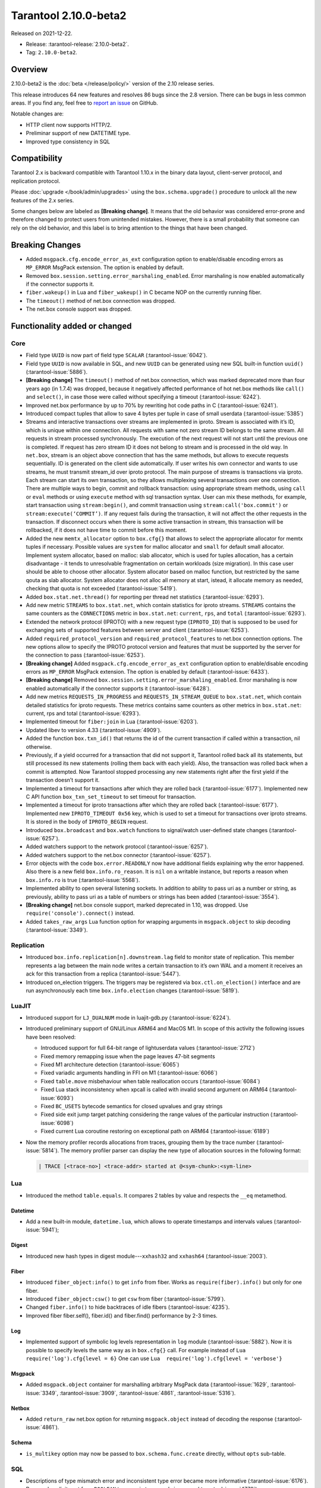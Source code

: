 Tarantool 2.10.0-beta2
======================

Released on 2021-12-22.

*   Release: :tarantool-release:`2.10.0-beta2`.
*   Tag: ``2.10.0-beta2``.

Overview
--------

2.10.0-beta2 is the
:doc:`beta </release/policy/>`
version of the 2.10 release series.

This release introduces 64 new features and resolves 86 bugs since the
2.8 version. There can be bugs in less common areas. If you find any,
feel free to `report an
issue <https://github.com/tarantool/tarantool/issues>`__ on GitHub.

Notable changes are:

-  HTTP client now supports HTTP/2.
-  Preliminar support of new DATETIME type.
-  Improved type consistency in SQL

Compatibility
-------------

Tarantool 2.x is backward compatible with Tarantool 1.10.x in the binary
data layout, client-server protocol, and replication protocol.

Please
:doc:`upgrade </book/admin/upgrades>`
using the ``box.schema.upgrade()`` procedure to unlock all the new
features of the 2.x series.

Some changes below are labeled as **[Breaking change]**.
It means that the old behavior was considered error-prone
and therefore changed to protect users from unintended mistakes.
However, there is a small probability that someone can rely on the old behavior,
and this label is to bring attention to the things that have been changed.

Breaking Changes
----------------

-  Added ``msgpack.cfg.encode_error_as_ext`` configuration option to
   enable/disable encoding errors as ``MP_ERROR`` MsgPack extension. The
   option is enabled by default.
-  Removed ``box.session.setting.error_marshaling_enabled``. Error
   marshaling is now enabled automatically if the connector supports it.
-  ``fiber.wakeup()`` in Lua and ``fiber_wakeup()`` in C became NOP on
   the currently running fiber.
-  The ``timeout()`` method of net.box connection was dropped.
-  The net.box console support was dropped.

Functionality added or changed
------------------------------

Core
~~~~

-  Field type ``UUID`` is now part of field type ``SCALAR`` (:tarantool-issue:`6042`).
-  Field type ``UUID`` is now available in SQL, and new ``UUID`` can be
   generated using new SQL built-in function ``uuid()`` (:tarantool-issue:`5886`).

-  **[Breaking change]** The ``timeout()`` method of net.box connection, which
   was marked deprecated more than four years ago (in 1.7.4) was
   dropped, because it negatively affected performance of hot net.box
   methods like ``call()`` and ``select()``, in case those were called without
   specifying a timeout (:tarantool-issue:`6242`).

-  Improved net.box performance by up to 70% by rewriting hot code paths
   in C (:tarantool-issue:`6241`).
-  Introduced compact tuples that allow to save 4 bytes per tuple in case
   of small userdata (:tarantool-issue:`5385`)
-  Streams and interactive transactions over streams are implemented in
   iproto. Stream is associated with it’s ID, which is unique within one
   connection. All requests with same not zero stream ID belongs to the
   same stream. All requests in stream processed synchronously. The
   execution of the next request will not start until the previous one
   is completed. If request has zero stream ID it does not belong to
   stream and is processed in the old way. In ``net.box``, stream is an
   object above connection that has the same methods, but allows to
   execute requests sequentially. ID is generated on the client side
   automatically. If user writes his own connector and wants to use
   streams, he must transmit stream_id over iproto protocol. The main
   purpose of streams is transactions via iproto. Each stream can start
   its own transaction, so they allows multiplexing several transactions
   over one connection. There are multiple ways to begin, commit and
   rollback transaction: using appropriate stream methods, using
   ``call`` or ``eval`` methods or using ``execute`` method with sql
   transaction syntax. User can mix these methods, for example, start
   transaction using ``stream:begin()``, and commit transaction using
   ``stream:call('box.commit')`` or ``stream:execute(‘COMMIT’)``. If any
   request fails during the transaction, it will not affect the other
   requests in the transaction. If disconnect occurs when there is some
   active transaction in stream, this transaction will be rollbacked, if
   it does not have time to commit before this moment.
-  Added the new ``memtx_allocator`` option to ``box.cfg{}`` that allows to select
   the appropriate allocator for memtx tuples if necessary. Possible
   values are ``system`` for malloc allocator and ``small`` for default
   small allocator. Implement system allocator, based on malloc: slab
   allocator, which is used for tuples allocation, has a certain
   disadvantage - it tends to unresolvable fragmentation on certain
   workloads (size migration). In this case user should be able to
   choose other allocator. System allocator based on malloc function,
   but restricted by the same qouta as slab allocator. System allocator
   does not alloc all memory at start, istead, it allocate memory as
   needed, checking that quota is not exceeded (:tarantool-issue:`5419`).
-  Added ``box.stat.net.thread()`` for reporting per thread net
   statistics (:tarantool-issue:`6293`).
-  Add new metric ``STREAMS`` to ``box.stat.net``, which contain
   statistics for iproto streams. ``STREAMS`` contains the same counters as the
   ``CONNECTIONS`` metric in ``box.stat.net``: ``current``, ``rps``, and ``total``
   (:tarantool-issue:`6293`).
-  Extended the network protocol (IPROTO) with a new request type
   (``IPROTO_ID``) that is supposed to be used for exchanging sets of
   supported features between server and client (:tarantool-issue:`6253`).
-  Added ``required_protocol_version`` and
   ``required_protocol_features`` to net.box connection options. The new
   options allow to specify the IPROTO protocol version and features
   that must be supported by the server for the connection to pass
   (:tarantool-issue:`6253`).
-  **[Breaking change]** Added ``msgpack.cfg.encode_error_as_ext``
   configuration option to enable/disable encoding errors as
   ``MP_ERROR`` MsgPack extension. The option is enabled by default
   (:tarantool-issue:`6433`).
-  **[Breaking change]** Removed
   ``box.session.setting.error_marshaling_enabled``. Error marshaling is
   now enabled automatically if the connector supports it (:tarantool-issue:`6428`).
-  Add new metrics ``REQUESTS_IN_PROGRESS`` and
   ``REQUESTS_IN_STREAM_QUEUE`` to ``box.stat.net``, which contain
   detailed statistics for iproto requests. These metrics contains same
   counters as other metrics in ``box.stat.net``: current, rps and total
   (:tarantool-issue:`6293`).
-  Implemented timeout for ``fiber:join`` in Lua (:tarantool-issue:`6203`).
-  Updated libev to version 4.33 (:tarantool-issue:`4909`).
-  Added the function ``box.txn_id()`` that returns the id of the current
   transaction if called within a transaction, nil otherwise.
-  Previously, if a yield occurred for a transaction that did not support
   it, Tarantool rolled back all its statements, but still processed its new
   statements (rolling them back with each yield). Also, the
   transaction was rolled back when a commit is attempted. Now Tarantool
   stopped processing any new statements right after the first yield if the
   transaction doesn’t support it.
-  Implemented a timeout for transactions after which they are rolled
   back (:tarantool-issue:`6177`). Implemented new C API function ``box_txn_set_timeout``
   to set timeout for transaction.
-  Implemented a timeout for iproto transactions after which they are
   rolled back (:tarantool-issue:`6177`). Implemented new ``IPROTO_TIMEOUT 0x56`` key,
   which is used to set a timeout for transactions over iproto streams.
   It is stored in the body of ``IPROTO_BEGIN`` request.
-  Introduced ``box.broadcast`` and ``box.watch`` functions to
   signal/watch user-defined state changes (:tarantool-issue:`6257`).
-  Added watchers support to the network protocol (:tarantool-issue:`6257`).
-  Added watchers support to the net.box connector (:tarantool-issue:`6257`).
-  Error objects with the code ``box.error.READONLY`` now have
   additional fields explaining why the error happened. Also there is a
   new field ``box.info.ro_reason``. It is ``nil`` on a writable
   instance, but reports a reason when ``box.info.ro`` is true
   (:tarantool-issue:`5568`).
-  Implemented ability to open several listening sockets. In addition to
   ability to pass uri as a number or string, as previously, ability to
   pass uri as a table of numbers or strings has been added (:tarantool-issue:`3554`).

-  **[Breaking change]** net.box console support, marked
   deprecated in 1.10, was dropped. Use ``require('console').connect()``
   instead.

-  Added ``takes_raw_args`` Lua function option for wrapping arguments
   in ``msgpack.object`` to skip decoding (:tarantool-issue:`3349`).

Replication
~~~~~~~~~~~

-  Introduced ``box.info.replication[n].downstream.lag`` field to
   monitor state of replication. This member represents a lag between
   the main node writes a certain transaction to it’s own WAL and a
   moment it receives an ack for this transaction from a replica
   (:tarantool-issue:`5447`).
-  Introduced on_election triggers. The triggers may be registered via
   ``box.ctl.on_election()`` interface and are run asynchronously each
   time ``box.info.election`` changes (:tarantool-issue:`5819`).

LuaJIT
~~~~~~

-  Introduced support for ``LJ_DUALNUM`` mode in luajit-gdb.py
   (:tarantool-issue:`6224`).
-  Introduced preliminary support of GNU/Linux ARM64 and MacOS M1. In
   scope of this activity the following issues have been resolved:

   -  Introduced support for full 64-bit range of lightuserdata values
      (:tarantool-issue:`2712`)
   -  Fixed memory remapping issue when the page leaves 47-bit segments
   -  Fixed M1 architecture detection (:tarantool-issue:`6065`)
   -  Fixed variadic arguments handling in FFI on M1 (:tarantool-issue:`6066`)
   -  Fixed ``table.move`` misbehaviour when table reallocation occurs
      (:tarantool-issue:`6084`)
   -  Fixed Lua stack inconsistency when xpcall is called with invalid
      second argument on ARM64 (:tarantool-issue:`6093`)
   -  Fixed ``BC_USETS`` bytecode semantics for closed upvalues and gray
      strings
   -  Fixed side exit jump target patching considering the range values
      of the particular instruction (:tarantool-issue:`6098`)
   -  Fixed current Lua coroutine restoring on exceptional path on ARM64
      (:tarantool-issue:`6189`)

-  Now the memory profiler records allocations from traces, grouping them by
   the trace number (:tarantool-issue:`5814`). The memory profiler parser can display
   the new type of allocation sources in the following format:

   ..  code-block:: none

       | TRACE [<trace-no>] <trace-addr> started at @<sym-chunk>:<sym-line>

Lua
~~~

-  Introduced the method ``table.equals``. It compares 2 tables by value and
   respects the ``__eq`` metamethod.

Datetime
^^^^^^^^

-  Add a new built-in module, ``datetime.lua``, which allows to operate
   timestamps and intervals values (:tarantool-issue:`5941`);

Digest
^^^^^^

-  Introduced new hash types in digest module---``xxhash32`` and
   ``xxhash64`` (:tarantool-issue:`2003`).

Fiber
^^^^^

-  Introduced ``fiber_object:info()`` to get ``info`` from fiber. Works
   as ``require(fiber).info()`` but only for one fiber.
-  Introduced ``fiber_object:csw()`` to get ``csw`` from fiber (:tarantool-issue:`5799`).
-  Changed ``fiber.info()`` to hide backtraces of idle fibers (:tarantool-issue:`4235`).
-  Improved fiber fiber.self(), fiber.id() and fiber.find() performance
   by 2-3 times.

Log
^^^

-  Implemented support of symbolic log levels representation in ``log``
   module (:tarantool-issue:`5882`). Now it is possible to specify levels the same way
   as in ``box.cfg{}`` call. For example instead of
   ``Lua  require('log').cfg{level = 6}`` One can use
   ``Lua  require('log').cfg{level = 'verbose'}``

Msgpack
^^^^^^^

-  Added ``msgpack.object`` container for marshalling arbitrary MsgPack
   data (:tarantool-issue:`1629`, :tarantool-issue:`3349`,
   :tarantool-issue:`3909`, :tarantool-issue:`4861`, :tarantool-issue:`5316`).

Netbox
^^^^^^

-  Added ``return_raw`` net.box option for returning ``msgpack.object``
   instead of decoding the response (:tarantool-issue:`4861`).

Schema
^^^^^^

-  ``is_multikey`` option may now be passed to
   ``box.schema.func.create`` directly, without ``opts`` sub-table.

SQL
~~~

-  Descriptions of type mismatch error and inconsistent type error
   became more informative (:tarantool-issue:`6176`).
-  Removed explicit cast from ``BOOLEAN`` to numeric types and vice versa
   (:tarantool-issue:`4770`).
-  Removed explicit cast from ``VARBINARY`` to numeric types and vice versa
   (:tarantool-issue:`4772`, :tarantool-issue:`5852`).
-  Fixed a bug due to which a string that is not NULL-terminated could
   not be cast to ``BOOLEAN``, even if the conversion should be successful
   according to the rules.
-  Now a numeric value can be cast to another numeric type only if the
   cast is precise. In addition, a ``UUID`` value cannot be implicitly cast
   to ``STRING/VARBINARY``, and a ``STRING/VARBINARY`` value cannot be
   implicitly cast to a ``UUID`` (:tarantool-issue:`4470`).
-  Now any number can be compared to any other number, and values of any
   scalar type can be compared to any other value of the same type. A
   value of a non-numeric scalar type cannot be compared with a value of
   any other scalar type (:tarantool-issue:`4230`).
-  SQL built-in functions were removed from ``_func`` system space
   (:tarantool-issue:`6106`).
-  Function are now looked up first in SQL built-in functions and then
   in user-defined functions.
-  Fixed incorrect error message in case of misuse of the function used
   to set the default value.
-  The ``typeof()`` function with ``NULL`` as an argument now returns ``NULL``
   (:tarantool-issue:`5956`).
-  The ``SCALAR`` and ``NUMBER`` types have been reworked in SQL. Now ``SCALAR``
   values cannot be implicitly cast to any other scalar type, and NUMBER
   values cannot be implicitly cast to any other numeric type. This
   means that arithmetic and bitwise operations and concatenation are no
   longer allowed for ``SCALAR`` and ``NUMBER`` values. In addition, any ``SCALAR``
   value can now be compared with values of any other scalar type using
   the ``SCALAR`` rules (:tarantool-issue:`6221`).
-  Field type ``DECIMAL`` is now available in SQL. Decimal can be implcitly
   cast to and from ``INTEGER`` and ``DOUBLE``, it can participate in arithmetic
   operations and comparison between ``DECIMAL`` and all other numeric types
   are defined (:tarantool-issue:`4415`).
-  The argument types of SQL built-in functions are now checked in most
   cases during parsing. In addition, the number of arguments is now
   always checked during parsing (:tarantool-issue:`6105`).
-  Now ``DECIMAL`` values can be bound in SQL (:tarantool-issue:`4717`).
-  A value consisting of digits and a decimal point is now parsed as
   ``DECIMAL`` (:tarantool-issue:`6456`).
-  Field type ``ANY`` is now available in SQL (:tarantool-issue:`3174`).
-  Built-in SQL functions now work correctly with ``DECIMAL`` values
   (:tarantool-issue:`6355`).
-  A default type is now defined in case the argument type of a SQL
   built-in function cannot be determined during parsing (:tarantool-issue:`4415`).
-  Field type ARRAY is now available in SQL. The syntax has also been
   implemented to allow the creation of ``ARRAY`` values (:tarantool-issue:`4762`).

.. _fiber-1:

Fiber
~~~~~

-  Previously, the ``csw`` (Context SWitch) of a new fiber could be more than 0, now
   it is always 0 (:tarantool-issue:`5799`).

Luarocks
~~~~~~~~

-  Set ``FORCE_CONFIG=false`` for luarocks config to allow loading
   project-side ``.rocks/config-5.1.lua``.

Xlog
~~~~

-  Reduced snapshot verbosity (:tarantool-issue:`6620`).

Build
~~~~~

-  Added bundling of libnghttp2 for bundled libcurl to support HTTP/2
   for http client. The CMake version requirement is updated from 3.2 to
   3.3.
-  Fedora-34 build is now supported. (:tarantool-issue:`6074`)
-  Stopped support of fedora-28 and fedora-29.
-  Stopped support of Ubuntu Trusty (14.04). (:tarantool-issue:`6502`)
-  Bumped debian package compatibility level to 10 (:tarantool-issue:`5429`). Bump minimal
   required debhelper to version 10 (except for Ubuntu Xenial).
-  Removed Windows binaries from debian source packages (:tarantool-issue:`6390`).
-  Bumped debian control Standards-Version to 4.5.1 (:tarantool-issue:`6390`).

Bugs fixed
----------

.. _core-1:

Core
~~~~

-  **[Breaking change]** ``fiber.wakeup()`` in Lua and
   ``fiber_wakeup()`` in C became NOP on the currently running fiber.
   Previously they allowed to ignore the next yield or sleep leading
   to unexpected spurious wakeups. Could lead to a crash (in debug
   build) or undefined behaviour (in release build) if called right
   before ``fiber.create()`` in Lua or ``fiber_start()`` in C (:tarantool-issue:`6043`).

   There was a single use case for that---rescheduling in the same event
   loop iteration, which is not the same as ``fiber.sleep(0)`` in Lua and
   ``fiber_sleep(0)`` in C. It could be done in C like this:

   .. code-block:: c

      fiber_wakeup(fiber_self());
      fiber_yield();

   and in Lua like this:

   .. code-block:: lua

      fiber.self():wakeup()
      fiber.yield()

   Now to get the same effect in C use ``fiber_reschedule()``. In Lua it
   is now simply impossible to reschedule the current fiber in the same
   event loop iteration directly. But still can reschedule self through
   a second fiber like this (**never use it, please**):

   .. code-block:: lua

      local self = fiber.self()
      fiber.new(function() self:wakeup() end)
      fiber.sleep(0)

-  Fixed memory leak on each ``box.on_commit()`` and
   ``box.on_rollback()`` (:tarantool-issue:`6025`).
-  Fixed lack of testing for non noinable fibers in ``fiber_join()``
   call. This could lead to unpredictable results. Note the issue
   affects C level only, in Lua interface ``fiber:join()`` the
   protection is turned on already.
-  Now Tarantool yields when scanning ``.xlog`` files for the latest
   applied vclock and when finding the right place in ``.xlog``\ s to
   start recovering. This means that the instance is responsive right
   after ``box.cfg`` call even when an empty ``.xlog`` was not created
   on previous exit. Also this prevents relay from timing out when a
   freshly subscribed replica needs rows from the end of a relatively
   long (hundreds of MBs) ``.xlog`` (:tarantool-issue:`5979`).

-  The counter in ``x.yM rows processed`` log messages does not reset on
   each new recovered ``xlog`` anymore.
-  Fixed wrong type specification when printing fiber state change which
   lead to negative fiber’s ID logging (:tarantool-issue:`5846`).

   For example,

   ..  code-block::

      main/-244760339/cartridge.failover.task I> Instance state changed
   
   instead of proper
   
   ..  code-block::
      
       main/4050206957/cartridge.failover.task I> Instance state changed

-  Fiber IDs were switched to monotonically increasing unsigned 8 byte
   integers so that there won’t be IDs wrapping anymore. This allows to
   detect fiber precedence by their IDs if needed (:tarantool-issue:`5846`).
-  Fixed a crash in JSON update on tuple/space when it had more than one
   operation, they accessed fields in reversed order, and these fields
   didn’t exist. Example:
   ``box.tuple.new({1}):update({{'=', 4, 4}, {'=', 3, 3}})`` (:tarantool-issue:`6069`).
-  Fixed invalid results produced by ``json`` module’s ``encode``
   function when it was used from Lua’s garbage collector. For instance,
   in functions used as ``ffi.gc()`` (:tarantool-issue:`6050`).
-  Added check for user input of the number of iproto threads---value
   must be > 0 and less then or equal to 1000 (:tarantool-issue:`6005`).
-  Fixed error related to the fact that if user changed listen
   address, all iproto threads closed same socket multiple times. Fixed
   error, related to the fact, that tarantool not deleting the unix
   socket path, when it’s finishing work.
-  Fixed a crash in MVCC during simultaneous update of a key in
   different transactions (:tarantool-issue:`6131`)
-  Fix a bug when memtx MVCC crashed during reading uncommitted DDL
   (:tarantool-issue:`5515`)
-  Fixed a bug when memtx MVCC crashed if an index was created in
   transaction (:tarantool-issue:`6137`)
-  Fixed segmentation fault with MVCC when the entire space was updated
   concurrently (:tarantool-issue:`5892`)
-  Fixed a bug with failed assertion after stress update of the same
   key. (:tarantool-issue:`6193`)
-  Fixed a crash if you call ``box.snapshot`` during an incomplete transaction
   (:tarantool-issue:`6229`)
-  Fixed console client connection breakage if request times out
   (:tarantool-issue:`6249`).
-  Added missing broadcast to ``net.box.future:discard()`` so that now
   fibers waiting for a request result are woken up when the request is
   discarded (:tarantool-issue:`6250`).
-  ``box.info.uuid``, ``box.info.cluster.uuid``, and
   ``tostring(decimal)`` with any decimal number in Lua sometimes could
   return garbage if ``__gc`` handlers are used in user’s code
   (:tarantool-issue:`6259`).
-  Fixed an error message that happened in very specific case during MVCC
   operation (:tarantool-issue:`6247`)
-  Fixed a repeatable read violation after delete (:tarantool-issue:`6206`)
-  Fixed a bug when hash ``select{}`` was not tracked by MVCC engine (:tarantool-issue:`6040`)
-  Fixed a crash in MVCC after drop of a space with several indexes
   (:tarantool-issue:`6274`)
-  Fixed a bug when GC at some state could leave tuples in secondary
   indexes (:tarantool-issue:`6234`)
-  Yields after DDL operations in MVCC mode are now disallowed. It fixed the crash
   that took place in case several transactions refer to system spaces
   (:tarantool-issue:`5998`).
-  Fixed a bug in MVCC connected that happened on rollback after DDL
   operation (:tarantool-issue:`5998`).
-  Fixed a bug when rollback resulted in unserializable behaviour
   (:tarantool-issue:`6325`)
-  Previously, when a net.box connection was closed, all requests that
   had not been sent were discarded. This patch fixed this behavior:
   all requests queued for sending before the connection is closed are
   guaranteed to be sent (:tarantool-issue:`6338`).
-  Fixed a crash during replace of malformed tuple into ``_schema`` system
   space (:tarantool-issue:`6332`).
-  Fixed dropping incoming messages when connection is closed or
   ``SHUT_RDWR`` received and ``net_msg_max`` or readahead limit is reached
   (:tarantool-issue:`6292`).
-  Fixed memory leak in case of replace during background alter of primary
   index (:tarantool-issue:`6290`)
-  Fixed a bug when rollbacked changes appears in built-in-background
   index (:tarantool-issue:`5958`)
-  Fixed a crash while encoding an error object in the MsgPack format
   (:tarantool-issue:`6431`).
-  Fixed a bug when index was inconsistent after background build in case
   when the primary index is hash (:tarantool-issue:`5977`)
-  Now inserting a tuple with the wrong ``id`` field into the ``_priv`` space
   will return the correct error (:tarantool-issue:`6295`).
-  Fixed dirty read in MVCC after space alter (:tarantool-issue:`6263`, :tarantool-issue:`6318`).
-  Fixed crash in case a fiber changing ``box.cfg.listen`` is woken up
   (:tarantool-issue:`6480`).
-  Fixed ``box.cfg.listen`` not reverted to the old address in case the new
   one is invalid (:tarantool-issue:`6092`).
-  Fixed a crash caused by a race between ``box.session.push()`` and closing
   connection (:tarantool-issue:`6520`).
-  Fixed a bug because of which the garbage collector could remove an
   xlog file that is still in use (:tarantool-issue:`6554`).
-  Fixed crash during granting priveleges from guest (:tarantool-issue:`5389`).
-  Fixed error in listening when user pass uri in numerical form after
   listening unix socket (:tarantool-issue:`6535`).

Memtx
~~~~~

-  Now memtx raises an error if “clear” dictionary was passed to
   ``s:select()`` (:tarantool-issue:`6167`)

Vinyl
~~~~~

-  Fixed possible keys divergence during secondary index build which might
   lead to missing tuples in it (:tarantool-issue:`6045`).
-  Fixed a race between Vinyl garbage collection and compaction
   resulting in broken vylog and recovery (:tarantool-issue:`5436`).
-  Immediate removal of compacted run files created after the last
   checkpoint optimization now works for replica’s initial JOIN stage
   (:tarantool-issue:`6568`).

.. _replication-1:

Replication
~~~~~~~~~~~

-  Fixed use after free in relay thread when using elections (:tarantool-issue:`6031`).
-  Fixed a possible crash when a synchronous transaction was followed by
   an asynchronous transaction right when its confirmation was being
   written (:tarantool-issue:`6057`).
-  Fixed an error when a replica, at attempt to subscribe to a foreign
   cluster (with different replicaset UUID), didn’t notice it is not
   possible, and instead was stuck in an infinite retry loop printing an
   error about ``too early subscribe`` (:tarantool-issue:`6094`).
-  Fixed an error when a replica, at attempt to join a cluster with
   exclusively read-only replicas available, instead of failing or
   retrying just decided to boot its own replicaset. Now it fails with
   an error about the other nodes being read-only so they can’t register
   it (:tarantool-issue:`5613`).
-  When an error happened during appliance of a transaction received
   from a remote instance via replication, it was always reported as
  ``Failed to write to disk`` regardless of what really happened. Now the
   correct error is shown. For example, ``Out of memory``, or ``Transaction
   has been aborted by conflict``, and so on (:tarantool-issue:`6027`).
-  Fixed replication stopping occasionally with ``ER_INVALID_MSGPACK``
   when replica is under high load (:tarantool-issue:`4040`).
-  Fixed a cluster sometimes being unable to bootstrap if it contains
   nodes with ``election_mode`` ``manual`` or ``voter`` (:tarantool-issue:`6018`).
-  Fixed a possible crash when ``box.ctl.promote()`` was called in a
   cluster with >= 3 instances, happened in debug build. In release
   build it could lead to undefined behaviour. It was likely to happen
   if a new node was added shortly before the promotion (:tarantool-issue:`5430`).
-  Fixed a rare error appearing when MVCC
   (``box.cfg.memtx_use_mvcc_engine``) was enabled and more than one
   replica was joined to a cluster. The join could fail with the error
   ``"ER_TUPLE_FOUND: Duplicate key exists in unique index 'primary' in space '_cluster'"``.
   The same could happen at bootstrap of a cluster having >= 3 nodes
   (:tarantool-issue:`5601`).
-  Fixed replica reconnecting to a living master on any
   ``box.cfg{replication=...}`` change. Such reconnects could lead to
   replica failing to restore connection for ``replication_timeout``
   seconds (:tarantool-issue:`4669`).

Raft
~~~~

-  Fixed a rare crash with the leader election enabled (any mode except
   ``off``), which could happen if a leader resigned from its role at
   the same time as some other node was writing something related to the
   elections to WAL. The crash was in debug build and in the release
   build it would lead to undefined behaviour (:tarantool-issue:`6129`).
-  Fixed an error when a new replica in a Raft cluster could try to join
   from a follower instead of a leader and failed with an error
   ``ER_READONLY`` (:tarantool-issue:`6127`).

.. _luajit-1:

LuaJIT
~~~~~~

-  Fixed optimization for single-char strings in ``IR_BUFPUT`` assembly
   routine.
-  Fixed slots alignment in ``lj-stack`` command output when ``LJ_GC64``
   is enabled (:tarantool-issue:`5876`).
-  Fixed dummy frame unwinding in ``lj-stack`` command.
-  Fixed detection of inconsistent renames even in the presence of sunk
   values (:tarantool-issue:`4252`, :tarantool-issue:`5049`, :tarantool-issue:`5118`).
-  Fixed the order VM registers are allocated by LuaJIT frontend in case
   of ``BC_ISGE`` and ``BC_ISGT`` (:tarantool-issue:`6227`).
-  Fixed inconsistency while searching for an error function when
   unwinding a C protected frame to handle a runtime error (e.g. an
   error in \__gc handler).

.. _lua-1:

Lua
~~~

-  Fixed a bug when multibyte characters broke ``space:fselect()``
   output.
-  When error is raised during encoding call results, auxiliary
   lightuserdata value is not removed from the main Lua coroutine stack.
   Prior to the fix, it led to undefined behaviour during the next
   usage of the Lua coroutine (:tarantool-issue:`4617`).
-  Fixed Lua C API misuse, when the error is raised during call results
   encoding on unprotected coroutine and expected to be catched on the
   different one, that is protected (:tarantool-issue:`6248`).
-  Fixed net.box error in case connections are frequently opened and
   closed (:tarantool-issue:`6217`).
-  Fixed incorrect handling of variable number of arguments in
  ``box.func:call()`` (:tarantool-issue:`6405`).

Triggers
^^^^^^^^

-  Fixed crash that was possible when a trigger removed itself. Fixed a
   crash that was possible when someone destroyed a trigger when it was
   yielding (:tarantool-issue:`6266`).

.. _sql-1:

SQL
~~~

-  User-defined functions can now return ``VARBINARY`` to SQL as result
   (:tarantool-issue:`6024`).
-  Fixed assert on cast of ``DOUBLE`` value that greater than -1.0 and less
   than 0.0 to ``INTEGER`` and ``UNSIGNED`` (:tarantool-issue:`6255`).
-  Removed spontaneous conversion from ``INTEGER`` to ``DOUBLE`` in a field of
   type ``NUMBER`` (:tarantool-issue:`5335`).
-  All arithmetic operations can now only accept numeric values
   (:tarantool-issue:`5756`).
-  Now the function ``quote()`` returns the argument in case the argument is
   ``DOUBLE``. Same for all other numeric types. For types other than
   numeric, STRING will be returned (:tarantool-issue:`6239`).
-  The ``TRIM()`` function now does not lose collation when executed with
   the keywords ``BOTH``, ``LEADING``, or ``TRAILING`` (:tarantool-issue:`6299`).
-  Now getting unsupported msgpack extension in SQL throws the correct
   error (:tarantool-issue:`6375`).
-  Now, when copying an empty string, an error will not be set
   unnecessarily (:tarantool-issue:`6157`, :tarantool-issue:`6399`).
-  Fixed wrong comparison between ``DECIMAL`` and large ``DOUBLE`` values
   (:tarantool-issue:`6376`).
-  Fixed truncation of ``DECIMAL`` during implicit cast to ``INTEGER`` in LIMIT
   and OFFSET.
-  Fixed truncation of ``DECIMAL`` during implicit cast to ``INTEGER`` when
   value is used in an index.
-  Fixed assert on cast of ``DECIMAL`` value that greater than -1.0 and less
   than 0.0 to INTEGER (:tarantool-issue:`6485`).
-  The HEX() SQL built-in function no longer throws an assert when its
   argument consists of zero-bytes (:tarantool-issue:`6113`).

Box
~~~

-  Fixed ``log.cfg`` getting updated on ``box.cfg`` error (:tarantool-issue:`6086`).
-  Fixed error message on attempt to insert into a tuple which size equals
   to box.schema.FIELD_MAX (:tarantool-issue:`6198`).

Mvcc
~~~~

-  Fixed MVCC interaction with ephemeral spaces: TX manager now ignores
   such spaces (:tarantool-issue:`6095`).
-  Fixed a loss of tuple after a conflict exception (:tarantool-issue:`6132`)
-  Fixed a segfault in update/delete of the same tuple (:tarantool-issue:`6021`)

.. _build-1:

Build
~~~~~

-  Bumped debian packages tarantool-common dependency to use luarocks 3
   (:tarantool-issue:`5429`). Fixes an error when it was possible to have new tarantool
   package (version >= 2.2.1) installed with pre-luarocks 3
   tarantool-common package (version << 2.2.1), which caused rocks
   install to fail.
-  The Debian package does not depend on binutils anymore (:tarantool-issue:`6699`).
-  Fixed build errors with glibc-2.34 (:tarantool-issue:`6686`).
